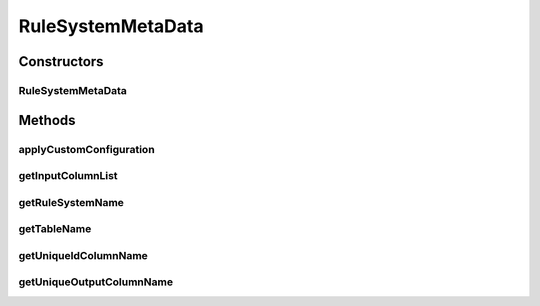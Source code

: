 .. java:import:: com.github.kislayverma.rulette.core.ruleinput RuleInputConfiguration

.. java:import:: com.github.kislayverma.rulette.core.ruleinput RuleInputConfigurator

.. java:import:: com.github.kislayverma.rulette.core.ruleinput RuleInputValueFactory

.. java:import:: com.github.kislayverma.rulette.core.ruleinput.value DefaultDataType

.. java:import:: com.github.kislayverma.rulette.core.ruleinput.value.defaults DefaultBuilderRegistry

.. java:import:: java.util List

RuleSystemMetaData
==================

.. java:package:: com.github.kislayverma.rulette.core.metadata
   :noindex:

.. java:type:: public class RuleSystemMetaData

Constructors
------------
RuleSystemMetaData
^^^^^^^^^^^^^^^^^^

.. java:constructor:: public RuleSystemMetaData(String ruleSystemName, String tableName, String uniqueIdColName, String uniqueOutputColName, List<RuleInputMetaData> inputs) throws Exception
   :outertype: RuleSystemMetaData

Methods
-------
applyCustomConfiguration
^^^^^^^^^^^^^^^^^^^^^^^^

.. java:method:: public void applyCustomConfiguration(RuleInputConfigurator configuration) throws Exception
   :outertype: RuleSystemMetaData

   This method loads default configuration for all rule inputs if no custom override is given (in which case it overrides the defaults). Input and output columns always get default configuration.

   :param configuration: Custom configuration for rule inputs
   :throws Exception: on failure to register rule input configuration

getInputColumnList
^^^^^^^^^^^^^^^^^^

.. java:method:: public List<RuleInputMetaData> getInputColumnList()
   :outertype: RuleSystemMetaData

getRuleSystemName
^^^^^^^^^^^^^^^^^

.. java:method:: public String getRuleSystemName()
   :outertype: RuleSystemMetaData

getTableName
^^^^^^^^^^^^

.. java:method:: public String getTableName()
   :outertype: RuleSystemMetaData

getUniqueIdColumnName
^^^^^^^^^^^^^^^^^^^^^

.. java:method:: public String getUniqueIdColumnName()
   :outertype: RuleSystemMetaData

getUniqueOutputColumnName
^^^^^^^^^^^^^^^^^^^^^^^^^

.. java:method:: public String getUniqueOutputColumnName()
   :outertype: RuleSystemMetaData

